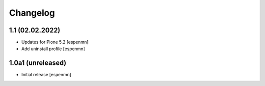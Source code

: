 Changelog
=========


1.1 (02.02.2022)
------------------

- Updates for Plone 5.2   [espenmn]
- Add uninstall profile  [espenmn]


1.0a1 (unreleased)
------------------

- Initial release  [espenmn]
